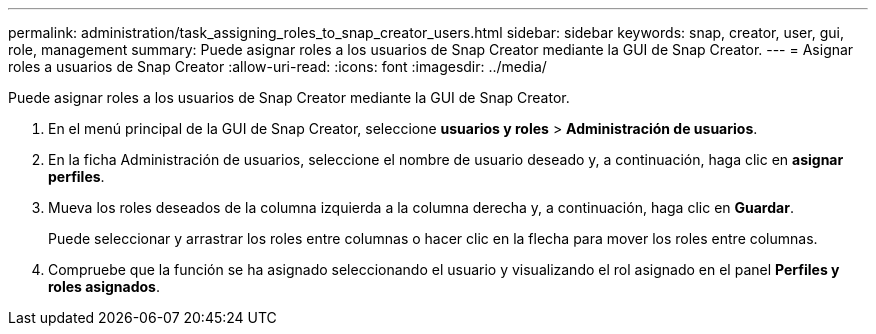 ---
permalink: administration/task_assigning_roles_to_snap_creator_users.html 
sidebar: sidebar 
keywords: snap, creator, user, gui, role, management 
summary: Puede asignar roles a los usuarios de Snap Creator mediante la GUI de Snap Creator. 
---
= Asignar roles a usuarios de Snap Creator
:allow-uri-read: 
:icons: font
:imagesdir: ../media/


[role="lead"]
Puede asignar roles a los usuarios de Snap Creator mediante la GUI de Snap Creator.

. En el menú principal de la GUI de Snap Creator, seleccione *usuarios y roles* > *Administración de usuarios*.
. En la ficha Administración de usuarios, seleccione el nombre de usuario deseado y, a continuación, haga clic en *asignar perfiles*.
. Mueva los roles deseados de la columna izquierda a la columna derecha y, a continuación, haga clic en *Guardar*.
+
Puede seleccionar y arrastrar los roles entre columnas o hacer clic en la flecha para mover los roles entre columnas.

. Compruebe que la función se ha asignado seleccionando el usuario y visualizando el rol asignado en el panel *Perfiles y roles asignados*.

